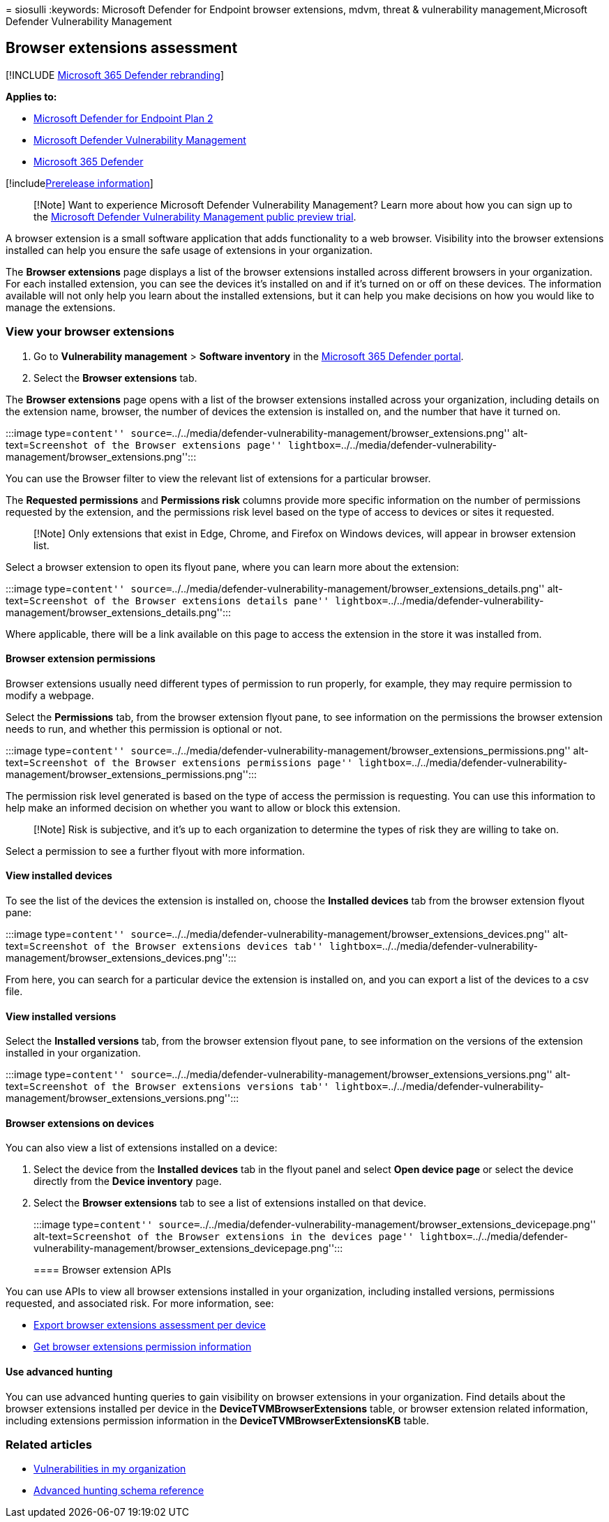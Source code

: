 = 
siosulli
:keywords: Microsoft Defender for Endpoint browser extensions, mdvm,
threat & vulnerability management,Microsoft Defender Vulnerability
Management

== Browser extensions assessment

{empty}[!INCLUDE link:../../includes/microsoft-defender.md[Microsoft 365
Defender rebranding]]

*Applies to:*

* https://go.microsoft.com/fwlink/?linkid=2154037[Microsoft Defender for
Endpoint Plan 2]
* link:index.yml[Microsoft Defender Vulnerability Management]
* https://go.microsoft.com/fwlink/?linkid=2118804[Microsoft 365
Defender]

{empty}[!includelink:../../includes/prerelease.md[Prerelease
information]]

____
[!Note] Want to experience Microsoft Defender Vulnerability Management?
Learn more about how you can sign up to the
link:../defender-vulnerability-management/get-defender-vulnerability-management.md[Microsoft
Defender Vulnerability Management public preview trial].
____

A browser extension is a small software application that adds
functionality to a web browser. Visibility into the browser extensions
installed can help you ensure the safe usage of extensions in your
organization.

The *Browser extensions* page displays a list of the browser extensions
installed across different browsers in your organization. For each
installed extension, you can see the devices it’s installed on and if
it’s turned on or off on these devices. The information available will
not only help you learn about the installed extensions, but it can help
you make decisions on how you would like to manage the extensions.

=== View your browser extensions

[arabic]
. Go to *Vulnerability management* > *Software inventory* in the
https://security.microsoft.com[Microsoft 365 Defender portal].
. Select the *Browser extensions* tab.

The *Browser extensions* page opens with a list of the browser
extensions installed across your organization, including details on the
extension name, browser, the number of devices the extension is
installed on, and the number that have it turned on.

:::image type=``content''
source=``../../media/defender-vulnerability-management/browser_extensions.png''
alt-text=``Screenshot of the Browser extensions page''
lightbox=``../../media/defender-vulnerability-management/browser_extensions.png'':::

You can use the Browser filter to view the relevant list of extensions
for a particular browser.

The *Requested permissions* and *Permissions risk* columns provide more
specific information on the number of permissions requested by the
extension, and the permissions risk level based on the type of access to
devices or sites it requested.

____
[!Note] Only extensions that exist in Edge, Chrome, and Firefox on
Windows devices, will appear in browser extension list.
____

Select a browser extension to open its flyout pane, where you can learn
more about the extension:

:::image type=``content''
source=``../../media/defender-vulnerability-management/browser_extensions_details.png''
alt-text=``Screenshot of the Browser extensions details pane''
lightbox=``../../media/defender-vulnerability-management/browser_extensions_details.png'':::

Where applicable, there will be a link available on this page to access
the extension in the store it was installed from.

==== Browser extension permissions

Browser extensions usually need different types of permission to run
properly, for example, they may require permission to modify a webpage.

Select the *Permissions* tab, from the browser extension flyout pane, to
see information on the permissions the browser extension needs to run,
and whether this permission is optional or not.

:::image type=``content''
source=``../../media/defender-vulnerability-management/browser_extensions_permissions.png''
alt-text=``Screenshot of the Browser extensions permissions page''
lightbox=``../../media/defender-vulnerability-management/browser_extensions_permissions.png'':::

The permission risk level generated is based on the type of access the
permission is requesting. You can use this information to help make an
informed decision on whether you want to allow or block this extension.

____
[!Note] Risk is subjective, and it’s up to each organization to
determine the types of risk they are willing to take on.
____

Select a permission to see a further flyout with more information.

==== View installed devices

To see the list of the devices the extension is installed on, choose the
*Installed devices* tab from the browser extension flyout pane:

:::image type=``content''
source=``../../media/defender-vulnerability-management/browser_extensions_devices.png''
alt-text=``Screenshot of the Browser extensions devices tab''
lightbox=``../../media/defender-vulnerability-management/browser_extensions_devices.png'':::

From here, you can search for a particular device the extension is
installed on, and you can export a list of the devices to a csv file.

==== View installed versions

Select the *Installed versions* tab, from the browser extension flyout
pane, to see information on the versions of the extension installed in
your organization.

:::image type=``content''
source=``../../media/defender-vulnerability-management/browser_extensions_versions.png''
alt-text=``Screenshot of the Browser extensions versions tab''
lightbox=``../../media/defender-vulnerability-management/browser_extensions_versions.png'':::

==== Browser extensions on devices

You can also view a list of extensions installed on a device:

[arabic]
. Select the device from the *Installed devices* tab in the flyout panel
and select *Open device page* or select the device directly from the
*Device inventory* page.
. Select the *Browser extensions* tab to see a list of extensions
installed on that device.
+
:::image type=``content''
source=``../../media/defender-vulnerability-management/browser_extensions_devicepage.png''
alt-text=``Screenshot of the Browser extensions in the devices page''
lightbox=``../../media/defender-vulnerability-management/browser_extensions_devicepage.png'':::

==== Browser extension APIs

You can use APIs to view all browser extensions installed in your
organization, including installed versions, permissions requested, and
associated risk. For more information, see:

* link:../defender-endpoint/get-assessment-browser-extensions.md[Export
browser extensions assessment per device]
* link:../defender-endpoint/get-browser-extensions-permission-info.md[Get
browser extensions permission information]

==== Use advanced hunting

You can use advanced hunting queries to gain visibility on browser
extensions in your organization. Find details about the browser
extensions installed per device in the *DeviceTVMBrowserExtensions*
table, or browser extension related information, including extensions
permission information in the *DeviceTVMBrowserExtensionsKB* table.

=== Related articles

* link:tvm-weaknesses.md[Vulnerabilities in my organization]
* link:../defender-endpoint/advanced-hunting-schema-reference.md[Advanced
hunting schema reference]
